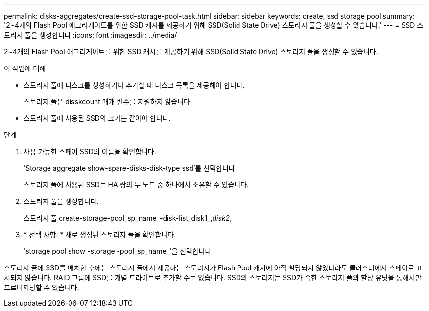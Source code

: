 ---
permalink: disks-aggregates/create-ssd-storage-pool-task.html 
sidebar: sidebar 
keywords: create, ssd storage pool 
summary: '2~4개의 Flash Pool 애그리게이트를 위한 SSD 캐시를 제공하기 위해 SSD(Solid State Drive) 스토리지 풀을 생성할 수 있습니다.' 
---
= SSD 스토리지 풀을 생성합니다
:icons: font
:imagesdir: ../media/


[role="lead"]
2~4개의 Flash Pool 애그리게이트를 위한 SSD 캐시를 제공하기 위해 SSD(Solid State Drive) 스토리지 풀을 생성할 수 있습니다.

.이 작업에 대해
* 스토리지 풀에 디스크를 생성하거나 추가할 때 디스크 목록을 제공해야 합니다.
+
스토리지 풀은 disskcount 매개 변수를 지원하지 않습니다.

* 스토리지 풀에 사용된 SSD의 크기는 같아야 합니다.


.단계
. 사용 가능한 스페어 SSD의 이름을 확인합니다.
+
'Storage aggregate show-spare-disks-disk-type ssd'를 선택합니다

+
스토리지 풀에 사용된 SSD는 HA 쌍의 두 노드 중 하나에서 소유할 수 있습니다.

. 스토리지 풀을 생성합니다.
+
스토리지 풀 create-storage-pool_sp_name_-disk-list_disk1_,_disk2_,

. * 선택 사항: * 새로 생성된 스토리지 풀을 확인합니다.
+
'storage pool show -storage -pool_sp_name_'을 선택합니다



스토리지 풀에 SSD를 배치한 후에는 스토리지 풀에서 제공하는 스토리지가 Flash Pool 캐시에 아직 할당되지 않았더라도 클러스터에서 스페어로 표시되지 않습니다. RAID 그룹에 SSD를 개별 드라이브로 추가할 수는 없습니다. SSD의 스토리지는 SSD가 속한 스토리지 풀의 할당 유닛을 통해서만 프로비저닝할 수 있습니다.
